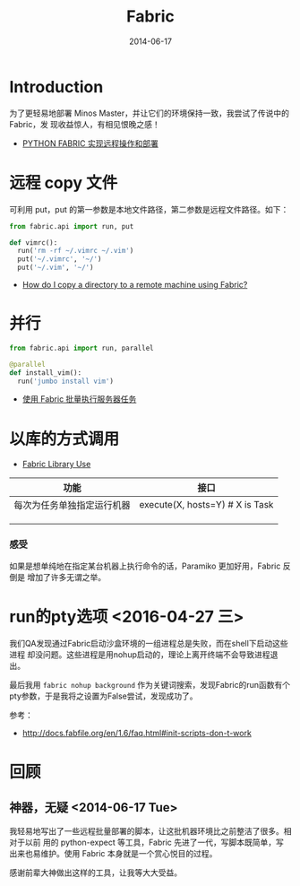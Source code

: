 #+TITLE: Fabric
#+DATE: 2014-06-17
#+KEYWORDS: Linux 工具

* Introduction
为了更轻易地部署 Minos Master，并让它们的环境保持一致，我尝试了传说中的 Fabric，发
现收益惊人，有相见恨晚之感！

+ [[http://wklken.me/posts/2013/03/25/python-tool-fabric.html][PYTHON FABRIC 实现远程操作和部署]]

* 远程 copy 文件
可利用 put，put 的第一参数是本地文件路径，第二参数是远程文件路径。如下：
#+BEGIN_SRC python
from fabric.api import run, put 

def vimrc():                                                                                           
  run('rm -rf ~/.vimrc ~/.vim')                                                                        
  put('~/.vimrc', '~/')                                                                                
  put('~/.vim', '~/')  
#+END_SRC

+ [[http://stackoverflow.com/questions/5314711/how-do-i-copy-a-directory-to-a-remote-machine-using-fabric][How do I copy a directory to a remote machine using Fabric?]]

* 并行
#+BEGIN_SRC python
from fabric.api import run, parallel

@parallel                                                                                              
def install_vim():                                                                                     
  run('jumbo install vim')  
#+END_SRC
   
+ [[http://www.vpsee.com/2012/10/manage-tasks-with-fabric-on-mutiple-servers/][使用 Fabric 批量执行服务器任务]]

* 以库的方式调用
+ [[http://docs.fabfile.org/en/1.10/usage/library.html][Fabric Library Use]]
  
| 功能                       | 接口 |
|----------------------------+------|
| 每次为任务单独指定运行机器 | execute(X, hosts=Y) # X is Task |
|                            |      |
|                            |      |
|                            |      |
*** 感受
如果是想单纯地在指定某台机器上执行命令的话，Paramiko 更加好用，Fabric 反倒是
增加了许多无谓之举。
* run的pty选项 <2016-04-27 三>
我们QA发现通过Fabric启动沙盒环境的一组进程总是失败，而在shell下启动这些进程
却没问题。这些进程是用nohup启动的，理论上离开终端不会导致进程退出。

最后我用 ~fabric nohup background~ 作为关键词搜索，发现Fabric的run函数有个
pty参数，于是我将之设置为False尝试，发现成功了。

参考：
- http://docs.fabfile.org/en/1.6/faq.html#init-scripts-don-t-work
* 回顾
** 神器，无疑  <2014-06-17 Tue>
我轻易地写出了一些远程批量部署的脚本，让这批机器环境比之前整洁了很多。相对于以前
用的 python-expect 等工具，Fabric 先进了一代，写脚本既简单，写出来也易维护。使用
Fabric 本身就是一个赏心悦目的过程。

感谢前辈大神做出这样的工具，让我等大大受益。


